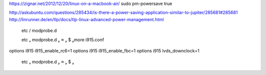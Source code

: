 https://zignar.net/2012/12/20/linux-on-a-macbook-air/
sudo pm-powersave true

http://askubuntu.com/questions/285434/is-there-a-power-saving-application-similar-to-jupiter/285681#285681
http://linrunner.de/en/tlp/docs/tlp-linux-advanced-power-management.html

 etc / modprobe.d

 etc  modprobe.d    $ more i915.conf
options i915 i915_enable_rc6=1
options i915 i915_enable_fbc=1
options i915 lvds_downclock=1
 etc  modprobe.d    $ 
